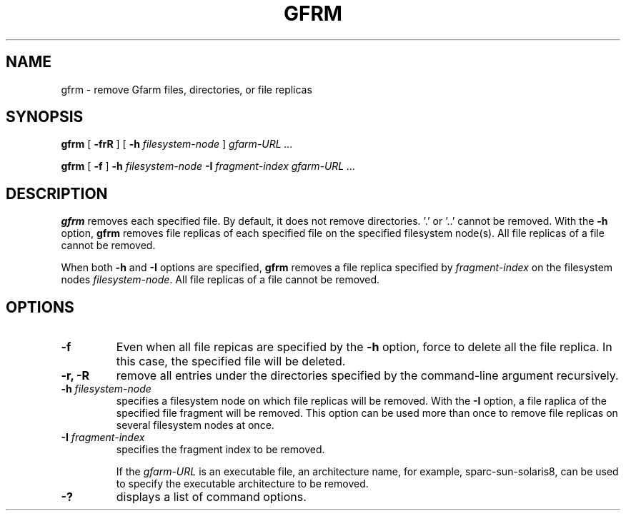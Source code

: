 .\" This manpage has been automatically generated by docbook2man 
.\" from a DocBook document.  This tool can be found at:
.\" <http://shell.ipoline.com/~elmert/comp/docbook2X/> 
.\" Please send any bug reports, improvements, comments, patches, 
.\" etc. to Steve Cheng <steve@ggi-project.org>.
.TH "GFRM" "1" "03 May 2005" "Gfarm" ""

.SH NAME
gfrm \- remove Gfarm files, directories, or file replicas
.SH SYNOPSIS

\fBgfrm\fR [ \fB-frR\fR ] [ \fB-h \fIfilesystem-node\fB\fR ] \fB\fIgfarm-URL\fB\fR\fI ...\fR


\fBgfrm\fR [ \fB-f\fR ] \fB-h \fIfilesystem-node\fB\fR \fB-I \fIfragment-index\fB\fR \fB\fIgfarm-URL\fB\fR\fI ...\fR

.SH "DESCRIPTION"
.PP
\fBgfrm\fR removes each specified file.  By
default, it does not remove directories.  '.' or '..' cannot be
removed.  With the \fB-h\fR option,
\fBgfrm\fR removes file replicas of each specified file
on the specified filesystem node(s).  All file replicas of a file
cannot be removed.
.PP
When both \fB-h\fR and \fB-I\fR options are specified, \fBgfrm\fR
removes a file replica specified by \fIfragment-index\fR on the
filesystem nodes \fIfilesystem-node\fR.  All file
replicas of a file cannot be removed.
.SH "OPTIONS"
.TP
\fB-f\fR
Even when all file repicas are specified by the
\fB-h\fR option, force to delete all the file replica.  In
this case, the specified file will be deleted.
.TP
\fB-r, -R\fR
remove all entries under the directories specified by the
command-line argument recursively.
.TP
\fB-h \fIfilesystem-node\fB\fR
specifies a filesystem node on which file replicas will be removed.
With the \fB-I\fR option, a file raplica of the specified
file fragment will be removed.
This option can be used more than once to remove file
replicas on several filesystem nodes at once.
.TP
\fB-I \fIfragment-index\fB\fR
specifies the fragment index to be removed.

If the \fIgfarm-URL\fR is an executable file, an architecture name,
for example, sparc-sun-solaris8, can be used to specify the executable
architecture to be removed.
.TP
\fB-?\fR
displays a list of command options.
